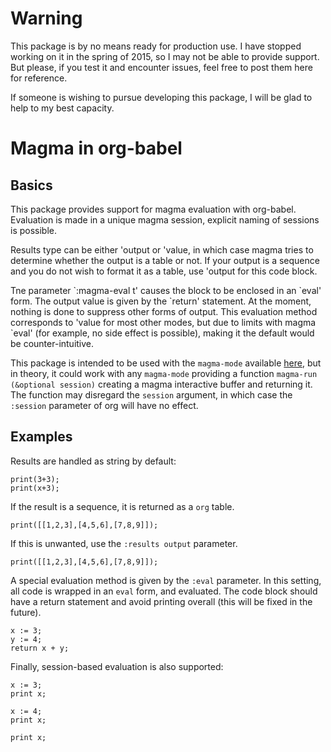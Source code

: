 # -*- ##: (visual-line-mode 1); ##: (visual-fill-column-mode 1); -*-

* Warning

This package is by no means ready for production use. 
I have stopped working on it in the spring of 2015, so I may not be able to provide support. 
But please, if you test it and encounter issues, feel free to post them here for reference.

If someone is wishing to pursue developing this package, I will be glad to help to my best capacity.


* Magma in org-babel
** Basics

This package provides support for magma evaluation with org-babel. Evaluation is made in a unique magma session, explicit naming of sessions is possible.

Results type can be either 'output or 'value, in which case magma tries to determine whether the output is a table or not. If your output is a sequence and you do not wish to format it as a table, use 'output for this code block.

Tne parameter `:magma-eval t' causes the block to be enclosed in an `eval' form. The output value is given by the `return' statement. At the moment, nothing is done to suppress other forms of output. This evaluation method corresponds to 'value for most other modes, but due to limits with magma `eval' (for example, no side effect is possible), making it the default would be counter-intuitive.

This package is intended to be used with the =magma-mode= available [[https://github.com/ThibautVerron/magma-mode][here]], but in theory, it could work with any =magma-mode= providing a function =magma-run (&optional session)= creating a magma interactive buffer and returning it. The function may disregard the =session= argument, in which case the =:session= parameter of org will have no effect.

** Examples

Results are handled as string by default:

#+begin_src magma :var x=5
print(3+3);
print(x+3);
#+end_src

#+RESULTS:
: 6
: 8

If the result is a sequence, it is returned as a =org= table.

#+begin_src magma 
print([[1,2,3],[4,5,6],[7,8,9]]);
#+end_src

#+RESULTS:
| 1 | 2 | 3 |
| 4 | 5 | 6 |
| 7 | 8 | 9 |

If this is unwanted, use the =:results output= parameter.

#+begin_src magma :results output
print([[1,2,3],[4,5,6],[7,8,9]]);
#+end_src

#+RESULTS:
: [
:     [ 1, 2, 3 ],
:     [ 4, 5, 6 ],
:     [ 7, 8, 9 ]
: ]

A special evaluation method is given by the =:eval= parameter. In this setting, all code is wrapped in an =eval= form, and evaluated. The code block should have a return statement and avoid printing overall (this will be fixed in the future).

#+begin_src magma :eval t
  x := 3;
  y := 4;
  return x + y;
#+end_src

#+RESULTS:
: 7

Finally, session-based evaluation is also supported:

#+begin_src magma :session "ses1"
  x := 3;
  print x;
#+end_src

#+RESULTS:
: 3

#+begin_src magma :session "ses2"
  x := 4;
  print x;
#+end_src

#+RESULTS:
: 4

#+begin_src magma :session "ses1"
  print x;
#+end_src

#+RESULTS:
: 3

